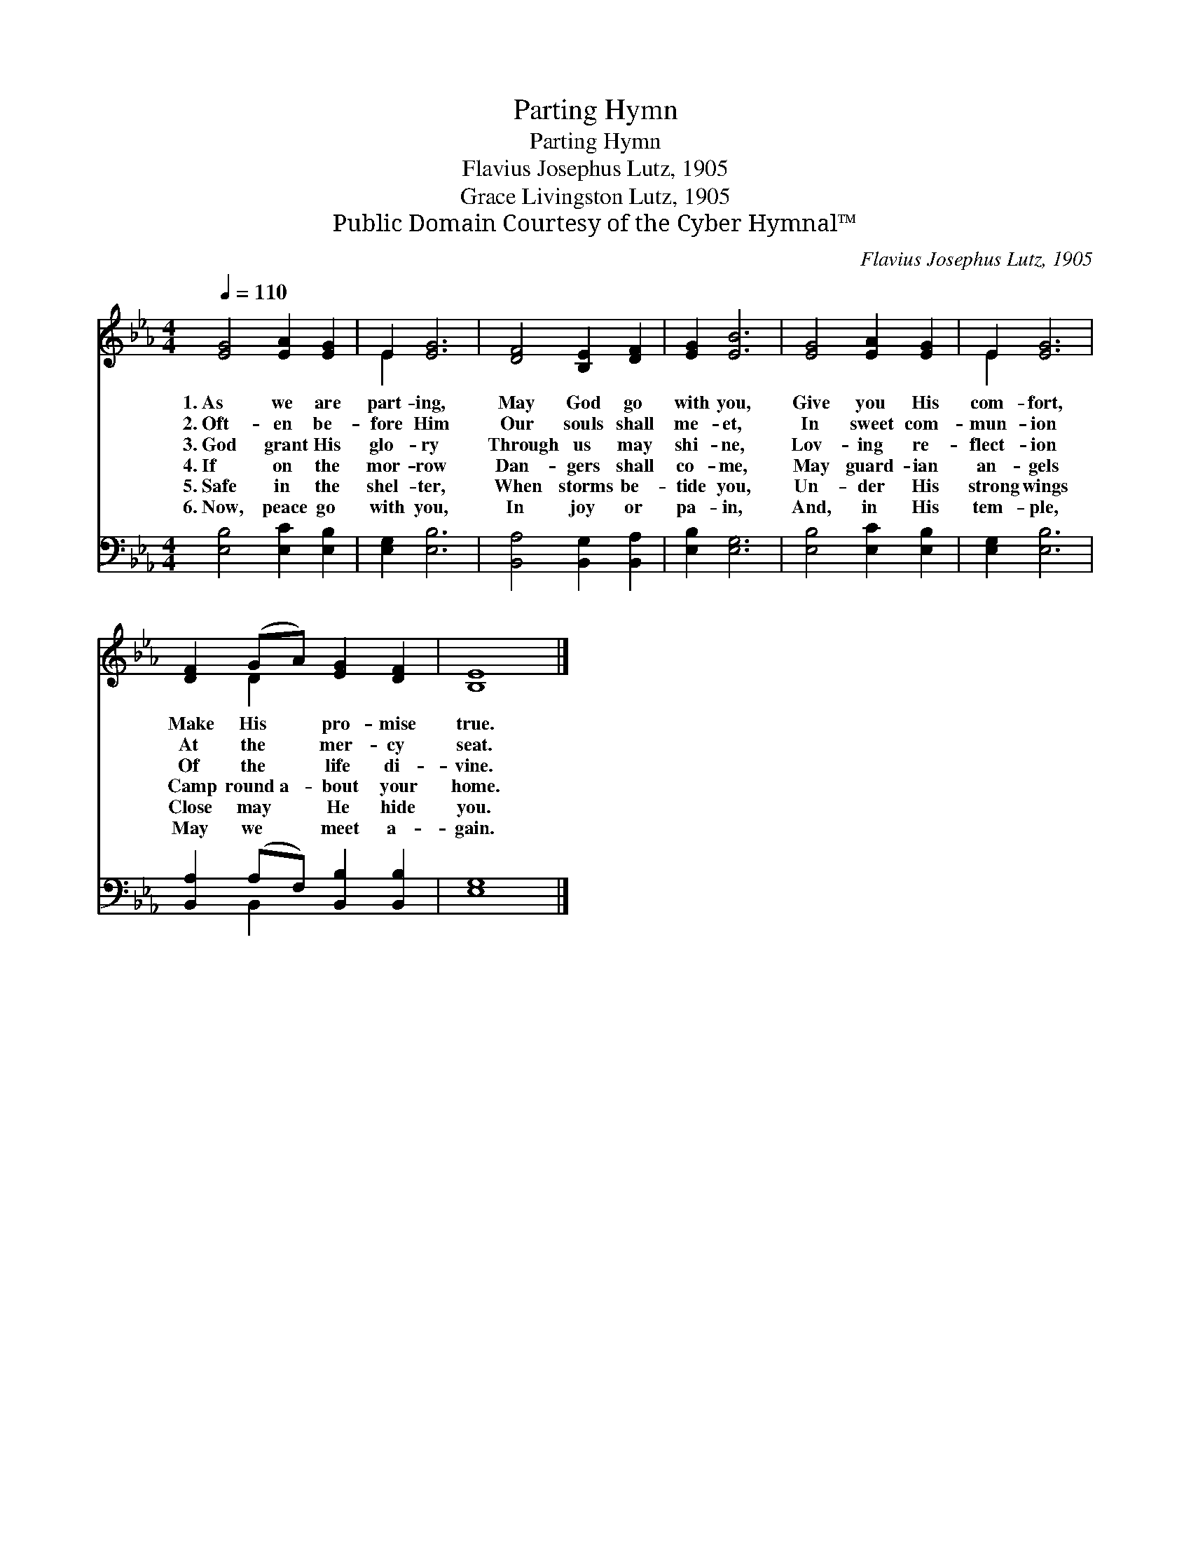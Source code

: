 X:1
T:Parting Hymn
T:Parting Hymn
T:Flavius Josephus Lutz, 1905
T:Grace Livingston Lutz, 1905
T:Public Domain Courtesy of the Cyber Hymnal™
C:Flavius Josephus Lutz, 1905
Z:Public Domain
Z:Courtesy of the Cyber Hymnal™
%%score ( 1 2 ) ( 3 4 )
L:1/8
Q:1/4=110
M:4/4
K:Eb
V:1 treble 
V:2 treble 
V:3 bass 
V:4 bass 
V:1
 [EG]4 [EA]2 [EG]2 | E2 [EG]6 | [DF]4 [B,E]2 [DF]2 | [EG]2 [EB]6 | [EG]4 [EA]2 [EG]2 | E2 [EG]6 | %6
w: 1.~As we are|part- ing,|May God go|with you,|Give you His|com- fort,|
w: 2.~Oft- en be-|fore Him|Our souls shall|me- et,|In sweet com-|mun- ion|
w: 3.~God grant His|glo- ry|Through us may|shi- ne,|Lov- ing re-|flect- ion|
w: 4.~If on the|mor- row|Dan- gers shall|co- me,|May guard- ian|an- gels|
w: 5.~Safe in the|shel- ter,|When storms be-|tide you,|Un- der His|strong wings|
w: 6.~Now, peace go|with you,|In joy or|pa- in,|And, in His|tem- ple,|
 [DF]2 (GA) [EG]2 [DF]2 | [B,E]8 |] %8
w: Make His * pro- mise|true.|
w: At the * mer- cy|seat.|
w: Of the * life di-|vine.|
w: Camp round~a- * bout your|home.|
w: Close may * He hide|you.|
w: May we * meet a-|gain.|
V:2
 x8 | E2 x6 | x8 | x8 | x8 | E2 x6 | x2 D2 x4 | x8 |] %8
V:3
 [E,B,]4 [E,C]2 [E,B,]2 | [E,G,]2 [E,B,]6 | [B,,A,]4 [B,,G,]2 [B,,A,]2 | [E,B,]2 [E,G,]6 | %4
 [E,B,]4 [E,C]2 [E,B,]2 | [E,G,]2 [E,B,]6 | [B,,A,]2 (A,F,) [B,,B,]2 [B,,B,]2 | [E,G,]8 |] %8
V:4
 x8 | x8 | x8 | x8 | x8 | x8 | x2 B,,2 x4 | x8 |] %8

